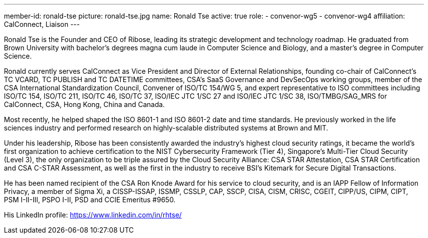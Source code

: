 ---
member-id: ronald-tse
picture: ronald-tse.jpg
name: Ronald Tse
active: true
role:
  - convenor-wg5
  - convenor-wg4
affiliation: CalConnect, Liaison
---

Ronald Tse is the Founder and CEO of Ribose, leading its strategic development and technology roadmap. He graduated from Brown University with bachelor's degrees magna cum laude in Computer Science and Biology, and a master's degree in Computer Science.

Ronald currently serves CalConnect as Vice President and Director of External Relationships, founding co-chair of CalConnect's TC VCARD, TC PUBLISH and TC DATETIME committees, CSA's SaaS Governance and DevSecOps working groups, member of the CSA International Standardization Council, Convener of ISO/TC 154/WG 5, and expert representative to ISO committees including ISO/TC 154, ISO/TC 211, ISO/TC 46, ISO/TC 37, ISO/IEC JTC 1/SC 27 and ISO/IEC JTC 1/SC 38, ISO/TMBG/SAG_MRS for CalConnect, CSA, Hong Kong, China and Canada.

Most recently, he helped shaped the ISO 8601-1 and ISO 8601-2 date and time standards. He previously worked in the life sciences industry and performed research on highly-scalable distributed systems at Brown and MIT.

Under his leadership, Ribose has been consistently awarded the industry's highest cloud security ratings, it became the world's first organization to achieve certification to the NIST Cybersecurity Framework (Tier 4), Singapore's Multi-Tier Cloud Security (Level 3), the only organization to be triple assured by the Cloud Security Alliance: CSA STAR Attestation, CSA STAR Certification and CSA C-STAR Assessment, as well as the first in the industry to receive BSI's Kitemark for Secure Digital Transactions.

He has been named recipient of the CSA Ron Knode Award for his service to cloud security, and is an IAPP Fellow of Information Privacy, a member of Sigma Xi, a CISSP-ISSAP, ISSMP, CSSLP, CAP, SSCP, CISA, CISM, CRISC, CGEIT, CIPP/US, CIPM, CIPT, PSM I-II-III, PSPO I-II, PSD and CCIE Emeritus #9650.

His LinkedIn profile: https://www.linkedin.com/in/rhtse/
